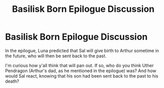 #+TITLE: Basilisk Born Epilogue Discussion

* Basilisk Born Epilogue Discussion
:PROPERTIES:
:Author: ShortbreadPlease
:Score: 5
:DateUnix: 1617033833.0
:DateShort: 2021-Mar-29
:FlairText: Discussion
:END:
In the epilogue, Luna predicted that Sal will give birth to Arthur sometime in the future, who will then be sent back to the past.

I'm curious how y'all think that will pan out. If so, who do you think Uther Pendragon (Arthur's dad, as he mentioned in the epilogue) was? And how would Sal react, knowing that his son had been sent back to the past to his death?

